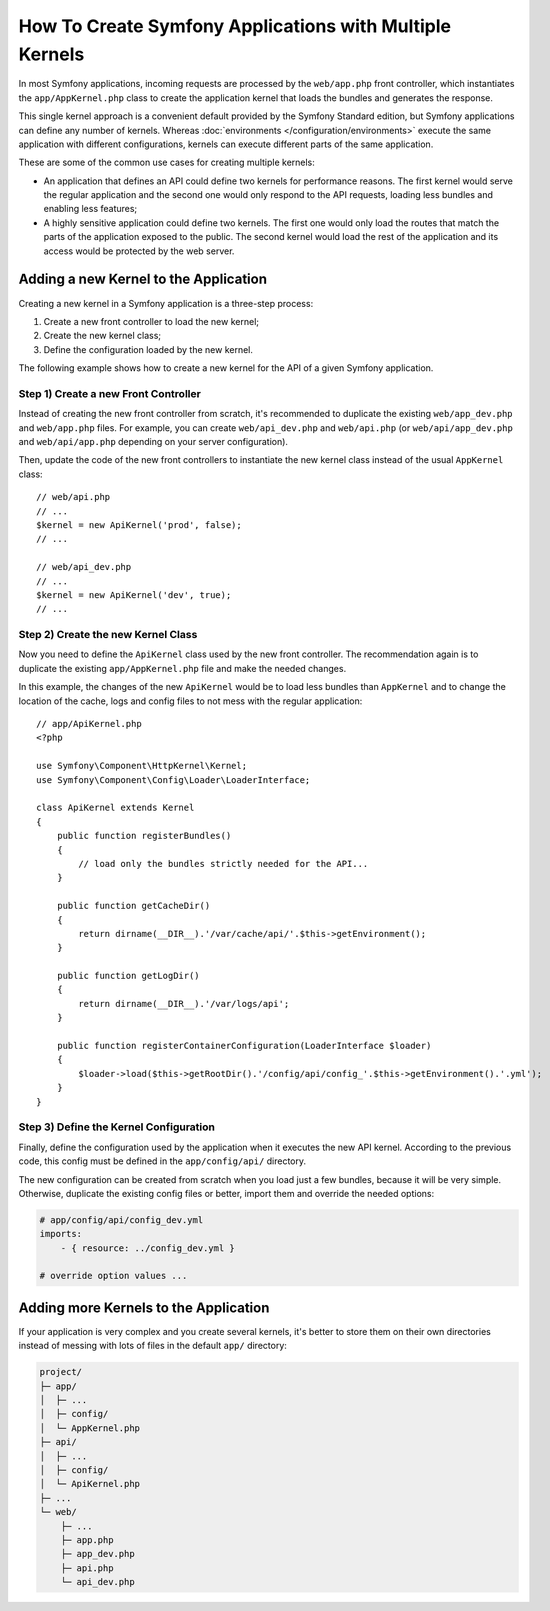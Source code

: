 .. index::
   single: kernel, performance

How To Create Symfony Applications with Multiple Kernels
========================================================

In most Symfony applications, incoming requests are processed by the
``web/app.php`` front controller, which instantiates the ``app/AppKernel.php``
class to create the application kernel that loads the bundles and generates the
response.

This single kernel approach is a convenient default provided by the Symfony
Standard edition, but Symfony applications can define any number of kernels.
Whereas :doc:`environments </configuration/environments>` execute the same
application with different configurations, kernels can execute different parts
of the same application.

These are some of the common use cases for creating multiple kernels:

* An application that defines an API could define two kernels for performance
  reasons. The first kernel would serve the regular application and the second
  one would only respond to the API requests, loading less bundles and enabling
  less features;
* A highly sensitive application could define two kernels. The first one would
  only load the routes that match the parts of the application exposed to the
  public. The second kernel would load the rest of the application and its
  access would be protected by the web server.

Adding a new Kernel to the Application
--------------------------------------

Creating a new kernel in a Symfony application is a three-step process:

1. Create a new front controller to load the new kernel;
2. Create the new kernel class;
3. Define the configuration loaded by the new kernel.

The following example shows how to create a new kernel for the API of a given
Symfony application.

Step 1) Create a new Front Controller
~~~~~~~~~~~~~~~~~~~~~~~~~~~~~~~~~~~~~

Instead of creating the new front controller from scratch, it's recommended to
duplicate the existing ``web/app_dev.php`` and ``web/app.php`` files. For
example, you can create ``web/api_dev.php`` and ``web/api.php`` (or
``web/api/app_dev.php`` and ``web/api/app.php`` depending on your server
configuration).

Then, update the code of the new front controllers to instantiate the new kernel
class instead of the usual ``AppKernel`` class::

    // web/api.php
    // ...
    $kernel = new ApiKernel('prod', false);
    // ...

    // web/api_dev.php
    // ...
    $kernel = new ApiKernel('dev', true);
    // ...

Step 2) Create the new Kernel Class
~~~~~~~~~~~~~~~~~~~~~~~~~~~~~~~~~~~

Now you need to define the ``ApiKernel`` class used by the new front controller.
The recommendation again is to duplicate the existing ``app/AppKernel.php`` file
and make the needed changes.

In this example, the changes of the new ``ApiKernel`` would be to load less
bundles than ``AppKernel`` and to change the location of the cache, logs and
config files to not mess with the regular application::

    // app/ApiKernel.php
    <?php

    use Symfony\Component\HttpKernel\Kernel;
    use Symfony\Component\Config\Loader\LoaderInterface;

    class ApiKernel extends Kernel
    {
        public function registerBundles()
        {
            // load only the bundles strictly needed for the API...
        }

        public function getCacheDir()
        {
            return dirname(__DIR__).'/var/cache/api/'.$this->getEnvironment();
        }

        public function getLogDir()
        {
            return dirname(__DIR__).'/var/logs/api';
        }

        public function registerContainerConfiguration(LoaderInterface $loader)
        {
            $loader->load($this->getRootDir().'/config/api/config_'.$this->getEnvironment().'.yml');
        }
    }

Step 3) Define the Kernel Configuration
~~~~~~~~~~~~~~~~~~~~~~~~~~~~~~~~~~~~~~~

Finally, define the configuration used by the application when it executes the
new API kernel. According to the previous code, this config must be defined in
the ``app/config/api/`` directory.

The new configuration can be created from scratch when you load just a few
bundles, because it will be very simple. Otherwise, duplicate the existing
config files or better, import them and override the needed options:

.. code-block:: yaml

    # app/config/api/config_dev.yml
    imports:
        - { resource: ../config_dev.yml }

    # override option values ...

Adding more Kernels to the Application
--------------------------------------

If your application is very complex and you create several kernels, it's better
to store them on their own directories instead of messing with lots of files in
the default ``app/`` directory:

.. code-block:: text

    project/
    ├─ app/
    │  ├─ ...
    │  ├─ config/
    │  └─ AppKernel.php
    ├─ api/
    │  ├─ ...
    │  ├─ config/
    │  └─ ApiKernel.php
    ├─ ...
    └─ web/
        ├─ ...
        ├─ app.php
        ├─ app_dev.php
        ├─ api.php
        └─ api_dev.php
